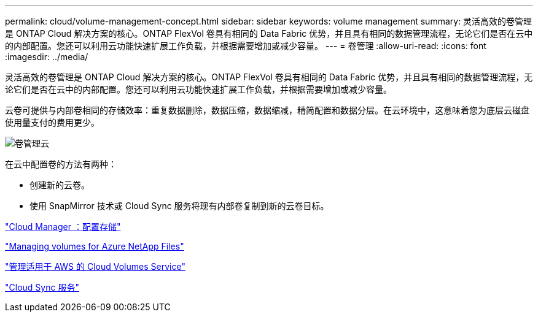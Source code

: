 ---
permalink: cloud/volume-management-concept.html 
sidebar: sidebar 
keywords: volume management 
summary: 灵活高效的卷管理是 ONTAP Cloud 解决方案的核心。ONTAP FlexVol 卷具有相同的 Data Fabric 优势，并且具有相同的数据管理流程，无论它们是否在云中的内部配置。您还可以利用云功能快速扩展工作负载，并根据需要增加或减少容量。 
---
= 卷管理
:allow-uri-read: 
:icons: font
:imagesdir: ../media/


[role="lead"]
灵活高效的卷管理是 ONTAP Cloud 解决方案的核心。ONTAP FlexVol 卷具有相同的 Data Fabric 优势，并且具有相同的数据管理流程，无论它们是否在云中的内部配置。您还可以利用云功能快速扩展工作负载，并根据需要增加或减少容量。

云卷可提供与内部卷相同的存储效率：重复数据删除，数据压缩，数据缩减，精简配置和数据分层。在云环境中，这意味着您为底层云磁盘使用量支付的费用更少。

image::../media/volume-management-cloud.png[卷管理云]

在云中配置卷的方法有两种：

* 创建新的云卷。
* 使用 SnapMirror 技术或 Cloud Sync 服务将现有内部卷复制到新的云卷目标。


https://docs.netapp.com/us-en/occm/task_provisioning_storage.html["Cloud Manager ：配置存储"]

https://docs.netapp.com/us-en/occm/task_manage_anf.html["Managing volumes for Azure NetApp Files"]

https://docs.netapp.com/us-en/occm/task_manage_cvs_aws.html["管理适用于 AWS 的 Cloud Volumes Service"]

https://cloud.netapp.com/cloud-sync-service["Cloud Sync 服务"]
